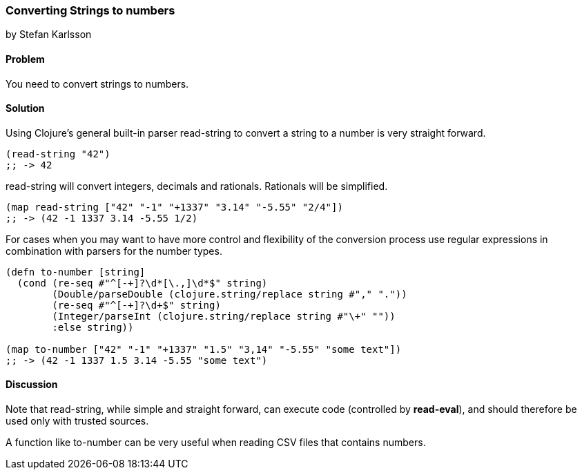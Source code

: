 === Converting Strings to numbers
[role="byline"]
by Stefan Karlsson

==== Problem

You need to convert strings to numbers.

==== Solution

Using Clojure's general built-in parser +read-string+ to convert a string to a number is very straight forward.

[source,clojure]
----
(read-string "42")
;; -> 42
----

+read-string+ will convert integers, decimals and rationals. Rationals will be simplified.
[source,clojure]
----
(map read-string ["42" "-1" "+1337" "3.14" "-5.55" "2/4"])
;; -> (42 -1 1337 3.14 -5.55 1/2)
----

For cases when you may want to have more control and flexibility of the conversion process use regular expressions in combination with parsers for the number types.
[source,clojure]
----
(defn to-number [string]
  (cond (re-seq #"^[-+]?\d*[\.,]\d*$" string)
        (Double/parseDouble (clojure.string/replace string #"," "."))
        (re-seq #"^[-+]?\d+$" string)
        (Integer/parseInt (clojure.string/replace string #"\+" ""))
        :else string))

(map to-number ["42" "-1" "+1337" "1.5" "3,14" "-5.55" "some text"])
;; -> (42 -1 1337 1.5 3.14 -5.55 "some text")
----

==== Discussion
Note that +read-string+, while simple and straight forward, can execute code (controlled by *read-eval*), and should therefore be used only with trusted sources.

A function like +to-number+ can be very useful when reading CSV files that contains numbers.
